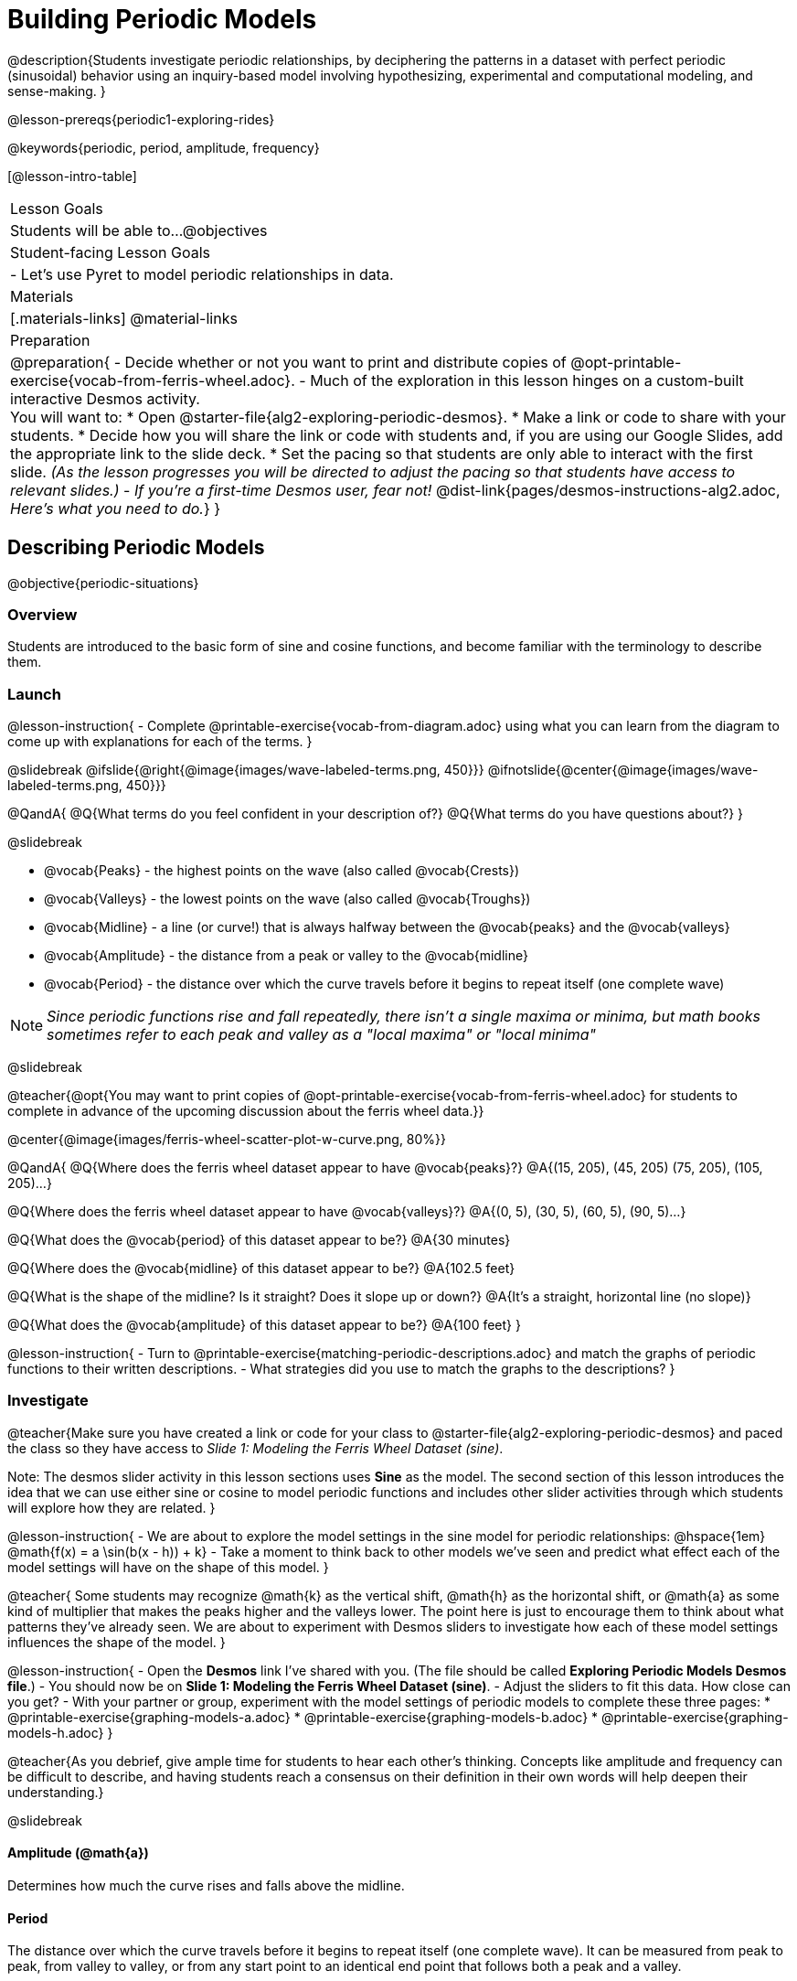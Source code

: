 = Building Periodic Models

@description{Students investigate periodic relationships, by deciphering the patterns in a dataset with perfect periodic (sinusoidal) behavior using an inquiry-based model involving hypothesizing, experimental and computational modeling, and sense-making. }

@lesson-prereqs{periodic1-exploring-rides}

@keywords{periodic, period, amplitude, frequency}

[@lesson-intro-table]
|===

| Lesson Goals
| Students will be able to...
@objectives

| Student-facing Lesson Goals
|

- Let's use Pyret to model periodic relationships in data.

| Materials
|[.materials-links]
@material-links

| Preparation
|
@preparation{
- Decide whether or not you want to print and distribute copies of @opt-printable-exercise{vocab-from-ferris-wheel.adoc}.
- Much of the exploration in this lesson hinges on a custom-built interactive Desmos activity. +
You will want to:
 * Open @starter-file{alg2-exploring-periodic-desmos}.
 * Make a link or code to share with your students.
 * Decide how you will share the link or code with students and, if you are using our Google Slides, add the appropriate link to the slide deck.
 * Set the pacing so that students are only able to interact with the first slide. _(As the lesson progresses you will be directed to adjust the pacing so that students have access to relevant slides.)_
- _If you're a first-time Desmos user, fear not!_ @dist-link{pages/desmos-instructions-alg2.adoc, _Here's what you need to do._}
}
|===

== Describing Periodic Models
@objective{periodic-situations}

=== Overview
Students are introduced to the basic form of sine and cosine functions, and become familiar with the terminology to describe them.

=== Launch

@lesson-instruction{
- Complete @printable-exercise{vocab-from-diagram.adoc} using what you can learn from the diagram to come up with explanations for each of the terms.
}

@slidebreak
@ifslide{@right{@image{images/wave-labeled-terms.png, 450}}}
@ifnotslide{@center{@image{images/wave-labeled-terms.png, 450}}}

@QandA{
@Q{What terms do you feel confident in your description of?}
@Q{What terms do you have questions about?}
}

@slidebreak

- @vocab{Peaks} - the highest points on the wave (also called @vocab{Crests})
- @vocab{Valleys} - the lowest points on the wave (also called @vocab{Troughs})
- @vocab{Midline} - a line (or curve!) that is always halfway between the @vocab{peaks} and the @vocab{valleys}
- @vocab{Amplitude} - the distance from a peak or valley to the @vocab{midline}
- @vocab{Period} - the distance over which the curve travels before it begins to repeat itself (one complete wave)

NOTE: _Since periodic functions rise and fall repeatedly, there isn't a single maxima or minima, but math books sometimes refer to each peak and valley as a "local maxima" or "local minima"_

@slidebreak

@teacher{@opt{You may want to print copies of @opt-printable-exercise{vocab-from-ferris-wheel.adoc} for students to complete in advance of the upcoming discussion about the ferris wheel data.}}

@center{@image{images/ferris-wheel-scatter-plot-w-curve.png, 80%}}

@QandA{
@Q{Where does the ferris wheel dataset appear to have @vocab{peaks}?}
@A{(15, 205), (45, 205) (75, 205), (105, 205)...}

@Q{Where does the ferris wheel dataset appear to have @vocab{valleys}?}
@A{(0, 5), (30, 5), (60, 5), (90, 5)...}

@Q{What does the @vocab{period} of this dataset appear to be?}
@A{30 minutes}

@Q{Where does the @vocab{midline} of this dataset appear to be?}
@A{102.5 feet}

@Q{What is the shape of the midline? Is it straight? Does it slope up or down?}
@A{It's a straight, horizontal line (no slope)}

@Q{What does the @vocab{amplitude} of this dataset appear to be?}
@A{100 feet}
}

@lesson-instruction{
- Turn to @printable-exercise{matching-periodic-descriptions.adoc} and match the graphs of periodic functions to their written descriptions.
- What strategies did you use to match the graphs to the descriptions?
}

=== Investigate

@teacher{Make sure you have created a link or code for your class to @starter-file{alg2-exploring-periodic-desmos} and paced the class so they have access to __Slide 1: Modeling the Ferris Wheel Dataset (sine)__.

Note: The desmos slider activity in this lesson sections uses *Sine* as the model. The second section of this lesson introduces the idea that we can use either sine or cosine to model periodic functions and includes other slider activities through which students will explore how they are related.
}

@lesson-instruction{
- We are about to explore the model settings in the sine model for periodic relationships: @hspace{1em} @math{f(x) = a \sin(b(x - h)) + k}
- Take a moment to think back to other models we've seen and predict what effect each of the model settings will have on the shape of this model.
}

@teacher{
Some students may recognize @math{k} as the vertical shift, @math{h} as the horizontal shift, or @math{a} as some kind of multiplier that makes the peaks higher and the valleys lower. The point here is just to encourage them to think about what patterns they've already seen. We are about to experiment with Desmos sliders to investigate how each of these model settings influences the shape of the model.
}

@lesson-instruction{
- Open the *Desmos* link I've shared with you. (The file should be called *Exploring Periodic Models Desmos file*.)
- You should now be on *Slide 1: Modeling the Ferris Wheel Dataset (sine)*.
- Adjust the sliders to fit this data. How close can you get?
- With your partner or group, experiment with the model settings of periodic models to complete these three pages:
  * @printable-exercise{graphing-models-a.adoc}
  * @printable-exercise{graphing-models-b.adoc}
  * @printable-exercise{graphing-models-h.adoc}
}

@teacher{As you debrief, give ample time for students to hear each other's thinking. Concepts like amplitude and frequency can be difficult to describe, and having students reach a consensus on their definition in their own words will help deepen their understanding.}

@slidebreak

==== Amplitude (@math{a})

Determines how much the curve rises and falls above the midline.

==== Period

The distance over which the curve travels before it begins to repeat itself (one complete wave). It can be measured from peak to peak, from valley to valley, or from any start point to an identical end point that follows both a peak and a valley.

==== Frequency (@math{b})

The number of @vocab{periods} that occur over a @math{2\pi} interval. @hspace{1em} @big{@math{\text{Period} = 2\pi \over \text{frequency}}}

@indented{
[.data-table, cols="^4a,^1a, ^1a", options="header", stripes="none"]
|===
|
| Period
| Frequency

| When @math{b = 1}
| @math{2\pi}
| 1

| When the @vocab{period} is cut in half, the @vocab{frequency} _doubles_
| @math{\pi}
| 2

| When the @vocab{period} doubles, the @vocab{frequency} is _cut in half_
| @math{4\pi}
| @math{1/2}
|===
}

@slidebreak

==== Horizontal Shift (@math{h})

In periodic functions, the @vocab{Horizontal Shift} is sometimes called the @vocab{Phase Shift}.

- When @math{h} < 0, the graph shifts to the left.
- When @math{h} > 0, the graph shifts to the right.

_Note: In the function definition @math{f(x) = a \sin(b(x - h)) + k}, when h is positive it looks like it's being subtracted._

==== Vertical shift (@math{k})

The vertical shift is the amount the function is shifted up or down.

- When @math{k} < 0, the graph shifts down.
- When @math{k} > 0, the graph shifts up.


=== Synthesize

- What similarities and differences do you observes between periodic functions and other kinds of functions we've seen?

== Connecting Sine and Cosine

=== Overview
Students dig deeper into the _vocabulary_ for periodic functions, starting with their own words and gradually moving to a more formal understanding. They apply this understanding by returning to the Ferris wheel problem from the @lesson-link{periodic1-exploring-rides} lesson.

=== Launch
[cols="2a,1a", frame="none", grid="none", stripes="none"]
|===
| We've been working with @math{\text{sine}} models for periodic relationships: 
| @big{@math{f(x) = a \sin(b(x - h)) + k}}

| Another commonly used periodic model is the @math{\text{cosine}} relationship: 
| @big{@math{g(x) = a \cos(b(x - h)) + k}}
|===

@math{\text{Sine}} and @math{\text{Cosine}} relationships are closely related to one another, and each one can be expressed in terms of the other.

=== Investigate

@slidebreak

@teacher{Pace students to __Slides 1 through 3 of @starter-file{alg2-exploring-periodic-desmos}__.}

@lesson-instruction{
- Let's return to the *Exploring Periodic Models Desmos file*.
- With your partner, complete @printable-exercise{modeling-ferris-wheel.adoc}.
  * For the first section you should still be on *Slide 1: Modeling the Ferris Wheel Dataset (sine)*.
  * For the second section you'll advance to *Slide 2: Translating from sine to cosine*.
  * For the third section you'll advance to *Slide 3: Modeling the Ferris Wheel Dataset (cosine)*.
- When you finish the page, open the @starter-file{alg2-ferris-wheel}, and change the definitions of `f` and `g` to match the models defined on @printable-exercise{modeling-ferris-wheel.adoc}. How well do they fit?
}

@teacher{
*NOTE:* The altitude column of the Ferris wheel dataset has been rounded to make it easier for students to use. This rounding will result in _some_ error in the model.
}

@slidebreak

Suppose you needed to compute the model for a _different_ Ferris wheel. Would you know how to use the radius and speed of the wheel to compute the model?

@lesson-instruction{
- Complete @printable-exercise{make-a-wheel.adoc} with your partner.
}

=== Synthesize
Periodic relationships involve repeating cycles. Like our Ferris wheel, they rise and fall along regular intervals.

@QandA{
@Q{Can you come up with some examples of periodic relationships?}
@Q{For each one, can you estimate
- the @vocab{period} of the relationship?
- the @vocab{amplitude}?
- the @vocab{midline} and vertical shift?
}
}

@teacher{
You'll likely need to support students in thinking through what these terms mean in the context of their first example, to get the class started.

- Suppose a student volunteers "the temperature, because it gets cold in the winter and warm in the summer":
  * The seasons change over the course of one year, so the period would be 365 days.
  * The temperature in your area might fluctuate between 95° in the summer and 25° F in the winter. That's a range of 70° F, for an amplitude of 35° F.
  * The @vocab{midline} and the vertical shift are at 60° F (25 + 35 = 60).
- Other ideas might include tides, phases of the moon, hours of daylight over the course of the year, etc.
}

@strategy{Optional: Out-of-Seats Activity}{

- Have groups of students go to whiteboards/flipcharts, and write down the periodic relationship they came up with.
- Beneath the description, have them draw axes and their wave!
- Ask them what the period is, then the x-axis, then the y-axis.
  * e.g. Phases of the moon:
  *** Period is roughly 1 month.
  *** The x-axis might be days.
  *** For the y-axis, we might use "Percent of visible moon" or "number of lumens".
}
